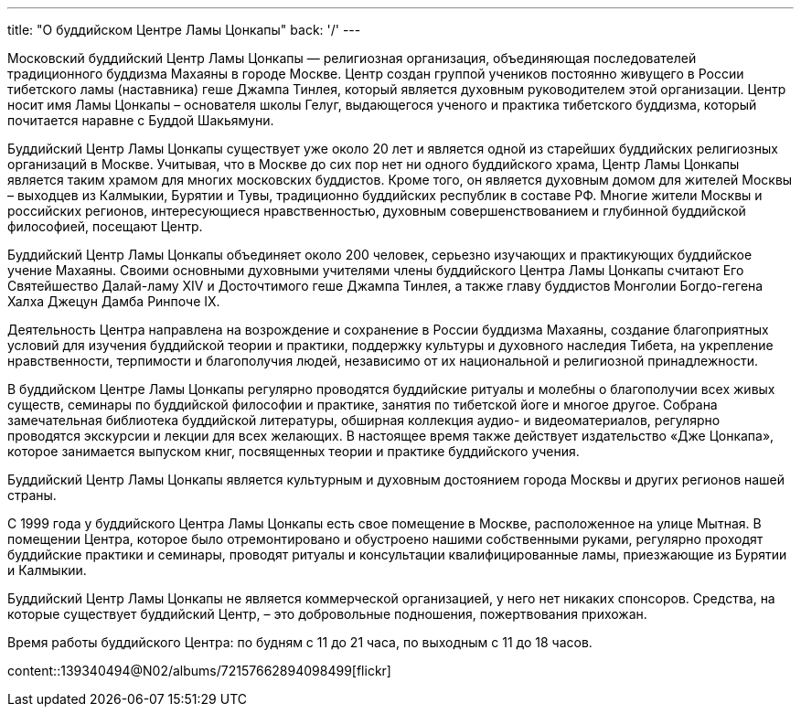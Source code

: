 ---
title: "О буддийском Центре Ламы Цонкапы"
back: '/'
---

Московский буддийский Центр Ламы Цонкапы — религиозная организация,
объединяющая последователей традиционного буддизма Махаяны в городе Москве.
Центр создан группой учеников постоянно живущего в России тибетского ламы
(наставника) геше Джампа Тинлея, который является духовным руководителем этой
организации. Центр носит имя Ламы Цонкапы – основателя школы Гелуг, выдающегося
ученого и практика тибетского буддизма, который почитается наравне с Буддой
Шакьямуни.

Буддийский Центр Ламы Цонкапы существует уже около 20 лет и является одной из
старейших буддийских религиозных организаций в Москве.  Учитывая, что в Москве
до сих пор нет ни одного буддийского храма, Центр Ламы Цонкапы является таким
храмом для многих московских буддистов.  Кроме того, он является духовным домом
для жителей Москвы – выходцев из Калмыкии, Бурятии и Тувы, традиционно
буддийских республик в составе РФ.  Многие жители Москвы и российских регионов,
интересующиеся нравственностью, духовным совершенствованием и глубинной
буддийской философией, посещают Центр.

Буддийский Центр Ламы Цонкапы объединяет около 200 человек, серьезно изучающих
и практикующих буддийское учение Махаяны. Своими основными духовными учителями
члены буддийского Центра Ламы Цонкапы считают Его Святейшество Далай-ламу XIV и
Досточтимого геше Джампа Тинлея, а также главу буддистов Монголии Богдо-гегена
Халха Джецун Дамба Ринпоче IX.

Деятельность Центра направлена на возрождение и сохранение в России буддизма
Махаяны, создание благоприятных условий для изучения буддийской теории и
практики, поддержку культуры и духовного наследия Тибета, на укрепление
нравственности, терпимости и благополучия людей, независимо от их национальной
и религиозной принадлежности.

В буддийском Центре Ламы Цонкапы регулярно проводятся буддийские ритуалы и
молебны о благополучии всех живых существ, семинары по буддийской философии и
практике, занятия по тибетской йоге и многое другое. Собрана замечательная
библиотека буддийской литературы, обширная коллекция аудио- и видеоматериалов,
регулярно проводятся экскурсии и лекции для всех желающих. В настоящее время
также действует издательство «Дже Цонкапа», которое занимается выпуском книг,
посвященных теории и практике буддийского учения.

Буддийский Центр Ламы Цонкапы является культурным и духовным достоянием города
Москвы и других регионов нашей страны.

С 1999 года у буддийского Центра Ламы Цонкапы есть свое помещение в Москве,
расположенное на улице Мытная. В помещении Центра, которое было отремонтировано
и обустроено нашими собственными руками, регулярно проходят буддийские практики
и семинары, проводят ритуалы и консультации квалифицированные ламы, приезжающие
из Бурятии и Калмыкии.

Буддийский Центр Ламы Цонкапы не является коммерческой организацией, у него нет
никаких спонсоров. Средства, на которые существует буддийский Центр, – это
добровольные подношения, пожертвования прихожан.

Время работы буддийского Центра: по будням с 11 до 21 часа, по выходным
с 11 до 18 часов.

[.stretched]
content::139340494@N02/albums/72157662894098499[flickr]

